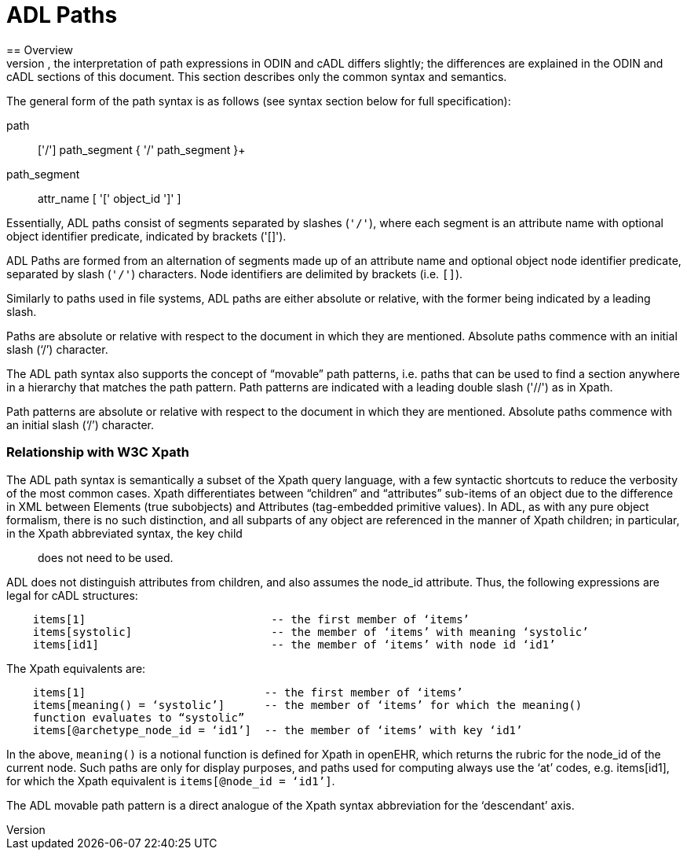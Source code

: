 = ADL Paths
== Overview
The notion of paths is integral to ADL, and a common path syntax is used to reference nodes in both ODIN and cADL sections of an archetype. The same path syntax works for both, because both ODIN and cADL have an alternating object/attribute structure. However, the interpretation of path expressions in ODIN and cADL differs slightly; the differences are explained in the ODIN and cADL sections of this document. This section describes only the common syntax and semantics.

The general form of the path syntax is as follows (see syntax section below for full specification):

path:: ['/'] path_segment { '/' path_segment }+
path_segment:: attr_name [ '[' object_id ']' ]

Essentially, ADL paths consist of segments separated by slashes (`'/'`), where each segment is an attribute name with optional object identifier predicate, indicated by brackets ('[]').

[.principle]
ADL Paths are formed from an alternation of segments made up of an attribute name and optional object node identifier predicate, separated by slash (`'/'`) characters. Node identifiers are delimited by brackets (i.e. `[]`).

Similarly to paths used in file systems, ADL paths are either absolute or relative, with the former being indicated by a leading slash.

[.principle]
Paths are absolute or relative with respect to the document in which they are mentioned. Absolute paths commence with an initial slash (‘/’) character.

The ADL path syntax also supports the concept of “movable” path patterns, i.e. paths that can be used to find a section anywhere in a hierarchy that matches the path pattern. Path patterns are indicated with a leading double slash ('//') as in Xpath.

[.principle]
Path patterns are absolute or relative with respect to the document in which they are mentioned. Absolute paths commence with an initial slash (‘/’) character.

=== Relationship with W3C Xpath

The ADL path syntax is semantically a subset of the Xpath query language, with a few syntactic shortcuts to reduce the verbosity of the most common cases. Xpath differentiates between “children” and “attributes” sub-items of an object due to the difference in XML between Elements (true subobjects) and Attributes (tag-embedded primitive values). In ADL, as with any pure object formalism, there is no such distinction, and all subparts of any object are referenced in the manner of Xpath children; in particular, in the Xpath abbreviated syntax, the key child:: does not need to be used.

ADL does not distinguish attributes from children, and also assumes the node_id attribute. Thus, the following expressions are legal for cADL structures:

----
    items[1]                            -- the first member of ‘items’
    items[systolic]                     -- the member of ‘items’ with meaning ‘systolic’
    items[id1]                          -- the member of ‘items’ with node id ‘id1’
----

The Xpath equivalents are:

----
    items[1]                           -- the first member of ‘items’
    items[meaning() = ‘systolic’]      -- the member of ‘items’ for which the meaning()
    function evaluates to “systolic”
    items[@archetype_node_id = ‘id1’]  -- the member of ‘items’ with key ‘id1’
----

In the above, `meaning()` is a notional function is defined for Xpath in openEHR, which returns the rubric for the node_id of the current node. Such paths are only for display purposes, and paths used for computing always use the ‘at’ codes, e.g. items[id1], for which the Xpath equivalent is `items[@node_id = ‘id1’]`.

The ADL movable path pattern is a direct analogue of the Xpath syntax abbreviation for the ‘descendant’ axis.


